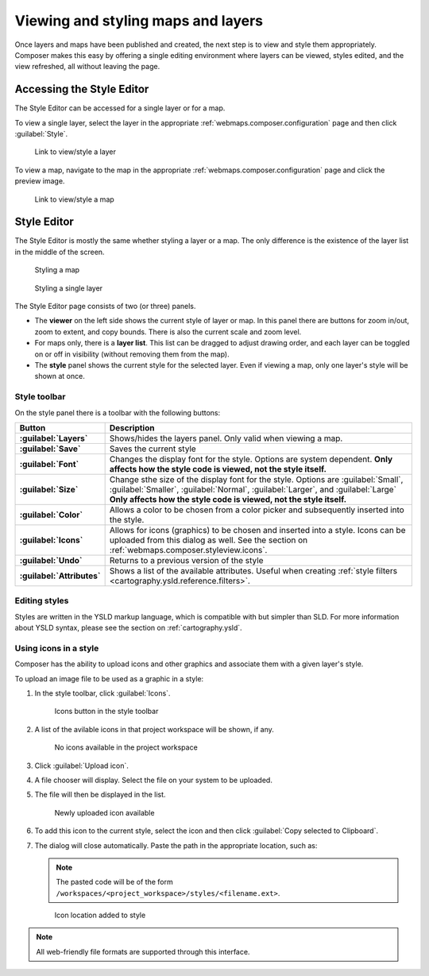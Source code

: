 .. _webmaps.composer.styleview:

Viewing and styling maps and layers
===================================

Once layers and maps have been published and created, the next step is to view and style them appropriately. Composer makes this easy by offering a single editing environment where layers can be viewed, styles edited, and the view refreshed, all without leaving the page.

Accessing the Style Editor
--------------------------

The Style Editor can be accessed for a single layer or for a map.

To view a single layer, select the layer in the appropriate :ref:`webmaps.composer.configuration` page and then click :guilabel:`Style`.

.. figure:: img/layerstylelink.png

   Link to view/style a layer

To view a map, navigate to the map in the appropriate :ref:`webmaps.composer.configuration` page and click the preview image.

.. figure:: img/mapstylelink.png

   Link to view/style a map

Style Editor
------------

The Style Editor is mostly the same whether styling a layer or a map. The only difference is the existence of the layer list in the middle of the screen.

.. figure:: img/mapstylepage.png

   Styling a map

.. figure:: img/layerstylepage.png

   Styling a single layer

The Style Editor page consists of two (or three) panels.

* The **viewer** on the left side shows the current style of layer or map. In this panel there are buttons for zoom in/out, zoom to extent, and copy bounds. There is also the current scale and zoom level.
* For maps only, there is a **layer list**. This list can be dragged to adjust drawing order, and each layer can be toggled on or off in visibility (without removing them from the map).
* The **style** panel shows the current style for the selected layer. Even if viewing a map, only one layer's style will be shown at once. 

.. todo:: Names are made up.

Style toolbar
~~~~~~~~~~~~~

On the style panel there is a toolbar with the following buttons:

.. list-table::
   :class: non-responsive
   :header-rows: 1
   :stub-columns: 1

   * - Button
     - Description
   * - :guilabel:`Layers`
     - Shows/hides the layers panel. Only valid when viewing a map.
   * - :guilabel:`Save`
     - Saves the current style
   * - :guilabel:`Font`
     - Changes the display font for the style. Options are system dependent. **Only affects how the style code is viewed, not the style itself.**
   * - :guilabel:`Size`
     - Change sthe size of the display font for the style. Options are :guilabel:`Small`, :guilabel:`Smaller`, :guilabel:`Normal`, :guilabel:`Larger`, and :guilabel:`Large`  **Only affects how the style code is viewed,  not the style itself.**
   * - :guilabel:`Color`
     - Allows a color to be chosen from a color picker and subsequently inserted into the style.
   * - :guilabel:`Icons`
     - Allows for icons (graphics) to be chosen and inserted into a style. Icons can be uploaded from this dialog as well. See the section on :ref:`webmaps.composer.styleview.icons`.
   * - :guilabel:`Undo`
     - Returns to a previous version of the style
   * - :guilabel:`Attributes`
     - Shows a list of the available attributes. Useful when creating :ref:`style filters <cartography.ysld.reference.filters>`.

Editing styles
~~~~~~~~~~~~~~

Styles are written in the YSLD markup language, which is compatible with but simpler than SLD. For more information about YSLD syntax, please see the section on :ref:`cartography.ysld`.

.. _webmaps.composer.styleview.icons:

Using icons in a style
~~~~~~~~~~~~~~~~~~~~~~

Composer has the ability to upload icons and other graphics and associate them with a given layer's style.

To upload an image file to be used as a graphic in a style:

#. In the style toolbar, click :guilabel:`Icons`.

   .. figure:: img/icons_button.png

      Icons button in the style toolbar

#. A list of the avilable icons in that project workspace will be shown, if any.

   .. figure:: img/icons_list.png

      No icons available in the project workspace

#. Click :guilabel:`Upload icon`.

#. A file chooser will display. Select the file on your system to be uploaded.

#. The file will then be displayed in the list.

   .. figure:: img/icons_new.png

      Newly uploaded icon available

#. To add this icon to the current style, select the icon and then click :guilabel:`Copy selected to Clipboard`.

#. The dialog will close automatically. Paste the path in the appropriate location, such as:

   .. code-block:: yaml
      :emphasize-lines: 2

      - external:
          url: /workspaces/tutorial/styles/smileyface.png
          format: image/png

   .. note:: The pasted code will be of the form ``/workspaces/<project_workspace>/styles/<filename.ext>``.

   .. figure:: img/icons_pasted.png

      Icon location added to style

.. note:: All web-friendly file formats are supported through this interface.

